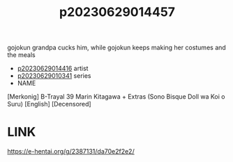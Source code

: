 :PROPERTIES:
:ID:       ae175335-0faa-4a42-9d93-fd7dc7787b37
:END:
#+title: p20230629014457
#+filetags: :ntronary:
gojokun grandpa cucks him, while gojokun keeps making her costumes and the meals
- [[id:87b15f36-c61b-4437-91fe-027a2a1896ff][p20230629014416]] artist
- [[id:d3411447-d550-45c9-9e87-5d38c4b82f86][p20230629010341]] series
- NAME
[Merkonig] B-Trayal 39 Marin Kitagawa + Extras (Sono Bisque Doll wa Koi o Suru) [English] [Decensored]
* LINK
https://e-hentai.org/g/2387131/da70e2f2e2/
